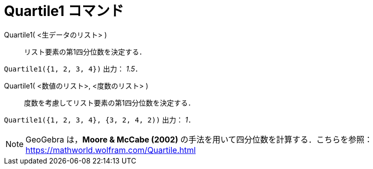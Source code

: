 = Quartile1 コマンド
:page-en: commands/Quartile1
ifdef::env-github[:imagesdir: /ja/modules/ROOT/assets/images]

Quartile1( <生データのリスト> )::
  リスト要素の第1四分位数を決定する．

[EXAMPLE]
====

`++Quartile1({1, 2, 3, 4})++` 出力： _1.5_．

====

Quartile1( <数値のリスト>, <度数のリスト> )::
  度数を考慮してリスト要素の第1四分位数を決定する．

[EXAMPLE]
====

`++Quartile1({1, 2, 3, 4}, {3, 2, 4, 2))++` 出力： _1_．

====


[NOTE]
====

GeoGebra は，*Moore & McCabe (2002)* の手法を用いて四分位数を計算する．こちらを参照：
https://mathworld.wolfram.com/Quartile.html

====
